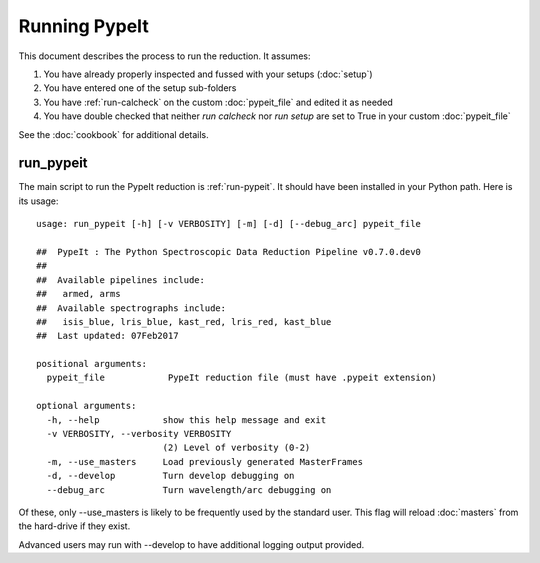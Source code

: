 .. highlight:: rest

*************
Running PypeIt
*************

This document describes the process to run the reduction.
It assumes:

1. You have already properly inspected and fussed with your setups (:doc:`setup`)

2. You have entered one of the setup sub-folders

3. You have :ref:`run-calcheck` on the custom :doc:`pypeit_file` and edited it as needed

4. You have double checked that neither `run calcheck` nor `run setup` are set to True in your custom :doc:`pypeit_file`

See the :doc:`cookbook` for additional details.

.. _run-pypeit:

run_pypeit
=========

The main script to run the PypeIt reduction is :ref:`run-pypeit`.  It
should have been installed in your Python path.  Here is its usage::

    usage: run_pypeit [-h] [-v VERBOSITY] [-m] [-d] [--debug_arc] pypeit_file

    ##  PypeIt : The Python Spectroscopic Data Reduction Pipeline v0.7.0.dev0
    ##
    ##  Available pipelines include:
    ##   armed, arms
    ##  Available spectrographs include:
    ##   isis_blue, lris_blue, kast_red, lris_red, kast_blue
    ##  Last updated: 07Feb2017

    positional arguments:
      pypeit_file            PypeIt reduction file (must have .pypeit extension)

    optional arguments:
      -h, --help            show this help message and exit
      -v VERBOSITY, --verbosity VERBOSITY
                            (2) Level of verbosity (0-2)
      -m, --use_masters     Load previously generated MasterFrames
      -d, --develop         Turn develop debugging on
      --debug_arc           Turn wavelength/arc debugging on

Of these, only --use_masters is likely to be frequently used by the standard user.
This flag will reload :doc:`masters` from the hard-drive if they exist.

Advanced users may run with --develop to have additional logging output
provided.

